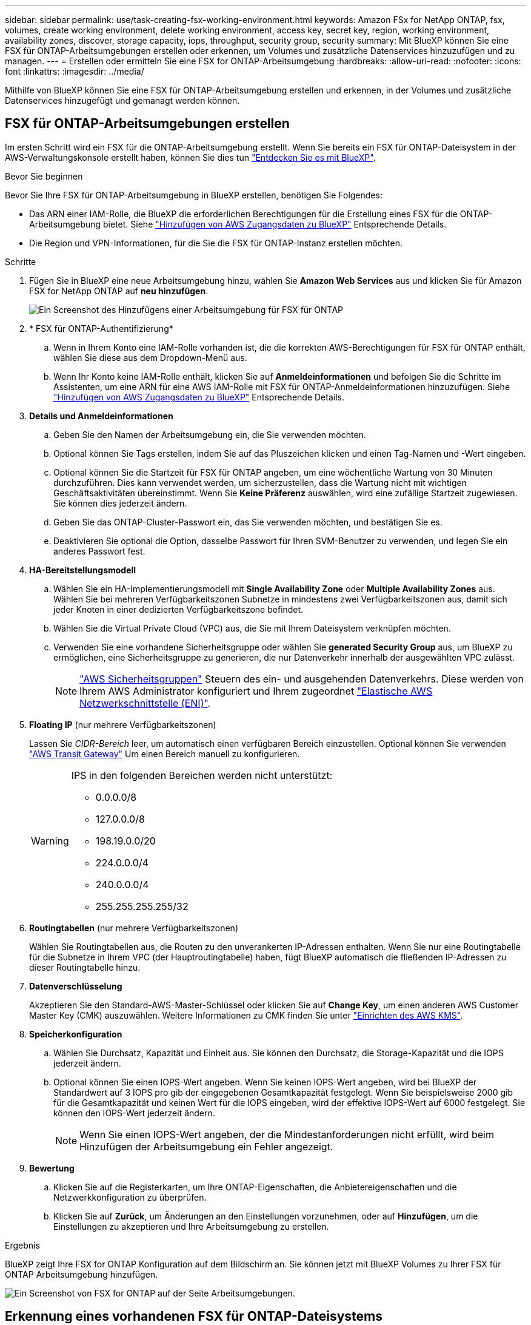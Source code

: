 ---
sidebar: sidebar 
permalink: use/task-creating-fsx-working-environment.html 
keywords: Amazon FSx for NetApp ONTAP, fsx, volumes, create working environment, delete working environment, access key, secret key, region, working environment, availability zones, discover, storage capacity, iops, throughput, security group, security 
summary: Mit BlueXP können Sie eine FSX für ONTAP-Arbeitsumgebungen erstellen oder erkennen, um Volumes und zusätzliche Datenservices hinzuzufügen und zu managen. 
---
= Erstellen oder ermitteln Sie eine FSX for ONTAP-Arbeitsumgebung
:hardbreaks:
:allow-uri-read: 
:nofooter: 
:icons: font
:linkattrs: 
:imagesdir: ../media/


[role="lead"]
Mithilfe von BlueXP können Sie eine FSX für ONTAP-Arbeitsumgebung erstellen und erkennen, in der Volumes und zusätzliche Datenservices hinzugefügt und gemanagt werden können.



== FSX für ONTAP-Arbeitsumgebungen erstellen

Im ersten Schritt wird ein FSX für die ONTAP-Arbeitsumgebung erstellt. Wenn Sie bereits ein FSX für ONTAP-Dateisystem in der AWS-Verwaltungskonsole erstellt haben, können Sie dies tun link:task-creating-fsx-working-environment.html#discover-an-existing-fsx-for-ontap-file-system["Entdecken Sie es mit BlueXP"].

.Bevor Sie beginnen
Bevor Sie Ihre FSX für ONTAP-Arbeitsumgebung in BlueXP erstellen, benötigen Sie Folgendes:

* Das ARN einer IAM-Rolle, die BlueXP die erforderlichen Berechtigungen für die Erstellung eines FSX für die ONTAP-Arbeitsumgebung bietet. Siehe link:../requirements/task-setting-up-permissions-fsx.html["Hinzufügen von AWS Zugangsdaten zu BlueXP"] Entsprechende Details.
* Die Region und VPN-Informationen, für die Sie die FSX für ONTAP-Instanz erstellen möchten.


.Schritte
. Fügen Sie in BlueXP eine neue Arbeitsumgebung hinzu, wählen Sie *Amazon Web Services* aus und klicken Sie für Amazon FSX for NetApp ONTAP auf *neu hinzufügen*.
+
image:screenshot_add_fsx_working_env.png["Ein Screenshot des Hinzufügens einer Arbeitsumgebung für FSX für ONTAP"]

. * FSX für ONTAP-Authentifizierung*
+
.. Wenn in Ihrem Konto eine IAM-Rolle vorhanden ist, die die korrekten AWS-Berechtigungen für FSX für ONTAP enthält, wählen Sie diese aus dem Dropdown-Menü aus.
.. Wenn Ihr Konto keine IAM-Rolle enthält, klicken Sie auf *Anmeldeinformationen* und befolgen Sie die Schritte im Assistenten, um eine ARN für eine AWS IAM-Rolle mit FSX für ONTAP-Anmeldeinformationen hinzuzufügen. Siehe link:../requirements/task-setting-up-permissions-fsx.html["Hinzufügen von AWS Zugangsdaten zu BlueXP"] Entsprechende Details.


. *Details und Anmeldeinformationen*
+
.. Geben Sie den Namen der Arbeitsumgebung ein, die Sie verwenden möchten.
.. Optional können Sie Tags erstellen, indem Sie auf das Pluszeichen klicken und einen Tag-Namen und -Wert eingeben.
.. Optional können Sie die Startzeit für FSX für ONTAP angeben, um eine wöchentliche Wartung von 30 Minuten durchzuführen. Dies kann verwendet werden, um sicherzustellen, dass die Wartung nicht mit wichtigen Geschäftsaktivitäten übereinstimmt. Wenn Sie *Keine Präferenz* auswählen, wird eine zufällige Startzeit zugewiesen. Sie können dies jederzeit ändern.
.. Geben Sie das ONTAP-Cluster-Passwort ein, das Sie verwenden möchten, und bestätigen Sie es.
.. Deaktivieren Sie optional die Option, dasselbe Passwort für Ihren SVM-Benutzer zu verwenden, und legen Sie ein anderes Passwort fest.


. *HA-Bereitstellungsmodell*
+
.. Wählen Sie ein HA-Implementierungsmodell mit *Single Availability Zone* oder *Multiple Availability Zones* aus. Wählen Sie bei mehreren Verfügbarkeitszonen Subnetze in mindestens zwei Verfügbarkeitszonen aus, damit sich jeder Knoten in einer dedizierten Verfügbarkeitszone befindet.
.. Wählen Sie die Virtual Private Cloud (VPC) aus, die Sie mit Ihrem Dateisystem verknüpfen möchten.
.. Verwenden Sie eine vorhandene Sicherheitsgruppe oder wählen Sie *generated Security Group* aus, um BlueXP zu ermöglichen, eine Sicherheitsgruppe zu generieren, die nur Datenverkehr innerhalb der ausgewählten VPC zulässt.
+

NOTE: link:https://docs.aws.amazon.com/AWSEC2/latest/UserGuide/security-group-rules.html["AWS Sicherheitsgruppen"^] Steuern des ein- und ausgehenden Datenverkehrs. Diese werden von Ihrem AWS Administrator konfiguriert und Ihrem zugeordnet link:https://docs.aws.amazon.com/AWSEC2/latest/UserGuide/using-eni.html["Elastische AWS Netzwerkschnittstelle (ENI)"^].



. *Floating IP* (nur mehrere Verfügbarkeitszonen)
+
Lassen Sie _CIDR-Bereich_ leer, um automatisch einen verfügbaren Bereich einzustellen. Optional können Sie verwenden https://docs.netapp.com/us-en/cloud-manager-cloud-volumes-ontap/task-setting-up-transit-gateway.html["AWS Transit Gateway"^] Um einen Bereich manuell zu konfigurieren.

+
[WARNING]
====
.IPS in den folgenden Bereichen werden nicht unterstützt:
** 0.0.0.0/8
** 127.0.0.0/8
** 198.19.0.0/20
** 224.0.0.0/4
** 240.0.0.0/4
** 255.255.255.255/32


====
. *Routingtabellen* (nur mehrere Verfügbarkeitszonen)
+
Wählen Sie Routingtabellen aus, die Routen zu den unverankerten IP-Adressen enthalten. Wenn Sie nur eine Routingtabelle für die Subnetze in Ihrem VPC (der Hauptroutingtabelle) haben, fügt BlueXP automatisch die fließenden IP-Adressen zu dieser Routingtabelle hinzu.

. *Datenverschlüsselung*
+
Akzeptieren Sie den Standard-AWS-Master-Schlüssel oder klicken Sie auf *Change Key*, um einen anderen AWS Customer Master Key (CMK) auszuwählen. Weitere Informationen zu CMK finden Sie unter link:https://docs.netapp.com/us-en/bluexp-cloud-volumes-ontap/task-setting-up-kms.html["Einrichten des AWS KMS"^].

. *Speicherkonfiguration*
+
.. Wählen Sie Durchsatz, Kapazität und Einheit aus. Sie können den Durchsatz, die Storage-Kapazität und die IOPS jederzeit ändern.
.. Optional können Sie einen IOPS-Wert angeben. Wenn Sie keinen IOPS-Wert angeben, wird bei BlueXP der Standardwert auf 3 IOPS pro gib der eingegebenen Gesamtkapazität festgelegt. Wenn Sie beispielsweise 2000 gib für die Gesamtkapazität und keinen Wert für die IOPS eingeben, wird der effektive IOPS-Wert auf 6000 festgelegt. Sie können den IOPS-Wert jederzeit ändern.
+

NOTE: Wenn Sie einen IOPS-Wert angeben, der die Mindestanforderungen nicht erfüllt, wird beim Hinzufügen der Arbeitsumgebung ein Fehler angezeigt.



. *Bewertung*
+
.. Klicken Sie auf die Registerkarten, um Ihre ONTAP-Eigenschaften, die Anbietereigenschaften und die Netzwerkkonfiguration zu überprüfen.
.. Klicken Sie auf *Zurück*, um Änderungen an den Einstellungen vorzunehmen, oder auf *Hinzufügen*, um die Einstellungen zu akzeptieren und Ihre Arbeitsumgebung zu erstellen.




.Ergebnis
BlueXP zeigt Ihre FSX for ONTAP Konfiguration auf dem Bildschirm an. Sie können jetzt mit BlueXP Volumes zu Ihrer FSX für ONTAP Arbeitsumgebung hinzufügen.

image:screenshot_add_fsx_cloud.png["Ein Screenshot von FSX for ONTAP auf der Seite Arbeitsumgebungen."]



== Erkennung eines vorhandenen FSX für ONTAP-Dateisystems

Wenn Sie Ihre AWS-Anmeldedaten bereits bei BlueXP bereitgestellt haben, kann *Mein Anwesen* FSX for ONTAP-Filesysteme automatisch erkennen und vorschlagen, die mit BlueXP hinzugefügt und gemanagt werden sollen. Sie können auch verfügbare Datenservices prüfen.

.Über diese Aufgabe
Sie können FSX für ONTAP-Dateisysteme erkennen, wenn Sie <<FSX für ONTAP-Arbeitsumgebungen erstellen>> Oder über die Seite *Mein Nachlass*. Diese Aufgabe beschreibt die Entdeckung mit *My estate*

.Schritte
. Klicken Sie in BlueXP auf die Registerkarte *My estate*.
. Die Anzahl der ermittelten FSX für ONTAP-Dateisysteme wird angezeigt. Klicken Sie Auf *Entdecken*.
+
image:screenshot-opportunities.png["Ein Screenshot der My Estate-Seite für FSX für ONTAP."]

. Wählen Sie ein oder mehrere Dateisysteme aus, und klicken Sie auf *Entdecken*, um sie dem Bildschirm hinzuzufügen.


[NOTE]
====
* Wenn Sie ein nicht benanntes Cluster auswählen, erhalten Sie eine Eingabeaufforderung zur Eingabe eines Namens für das Cluster.
* Wenn Sie einen Cluster auswählen, der nicht über die erforderlichen Anmeldeinformationen verfügt, damit BlueXP das Dateisystem FSX für ONTAP verwalten kann, erhalten Sie eine Aufforderung zur Auswahl der Anmeldeinformationen mit den erforderlichen Berechtigungen.


====
.Ergebnis
BlueXP zeigt Ihr erdecktes FSX für ONTAP Filesystem auf dem Bildschirm an. Sie können jetzt mit BlueXP Volumes zu Ihrer FSX für ONTAP Arbeitsumgebung hinzufügen.

image:screenshot_fsx_working_environment_select.png["Ein Screenshot zur Auswahl der AWS Region und der Arbeitsumgebung"]
